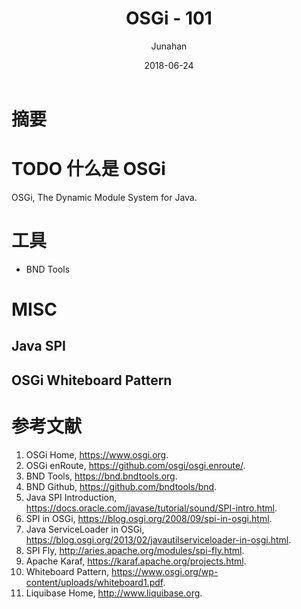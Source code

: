 # -*- mode: org; coding: utf-8; -*-
#+TITLE:              OSGi - 101
#+AUTHOR:         Junahan
#+EMAIL:             junahan@outlook.com 
#+DATE:              2018-06-24
#+LANGUAGE:    CN
#+OPTIONS:        H:3 num:t toc:t \n:nil @:t ::t |:t ^:t -:t f:t *:t <:t
#+OPTIONS:        TeX:t LaTeX:t skip:nil d:nil todo:t pri:nil tags:not-in-toc
#+INFOJS_OPT:   view:nil toc:nil ltoc:t mouse:underline buttons:0 path:http://orgmode.org/org-info.js
#+LICENSE:         CC BY 4.0

* 摘要

* TODO 什么是 OSGi
OSGi, The Dynamic Module System for Java.


* 工具
- BND Tools 

* MISC
** Java SPI

** OSGi Whiteboard Pattern


* 参考文献
1. OSGi Home, https://www.osgi.org.
3. OSGi enRoute, https://github.com/osgi/osgi.enroute/.
5. BND Tools, https://bnd.bndtools.org.
7. BND Github, https://github.com/bndtools/bnd.
8. Java SPI Introduction, https://docs.oracle.com/javase/tutorial/sound/SPI-intro.html.
9. SPI in OSGi, https://blog.osgi.org/2008/09/spi-in-osgi.html.
11. Java ServiceLoader in OSGi, https://blog.osgi.org/2013/02/javautilserviceloader-in-osgi.html.
13. SPI Fly, http://aries.apache.org/modules/spi-fly.html.
15. Apache Karaf, https://karaf.apache.org/projects.html.
17. Whiteboard Pattern, https://www.osgi.org/wp-content/uploads/whiteboard1.pdf.
51. Liquibase Home, http://www.liquibase.org.

